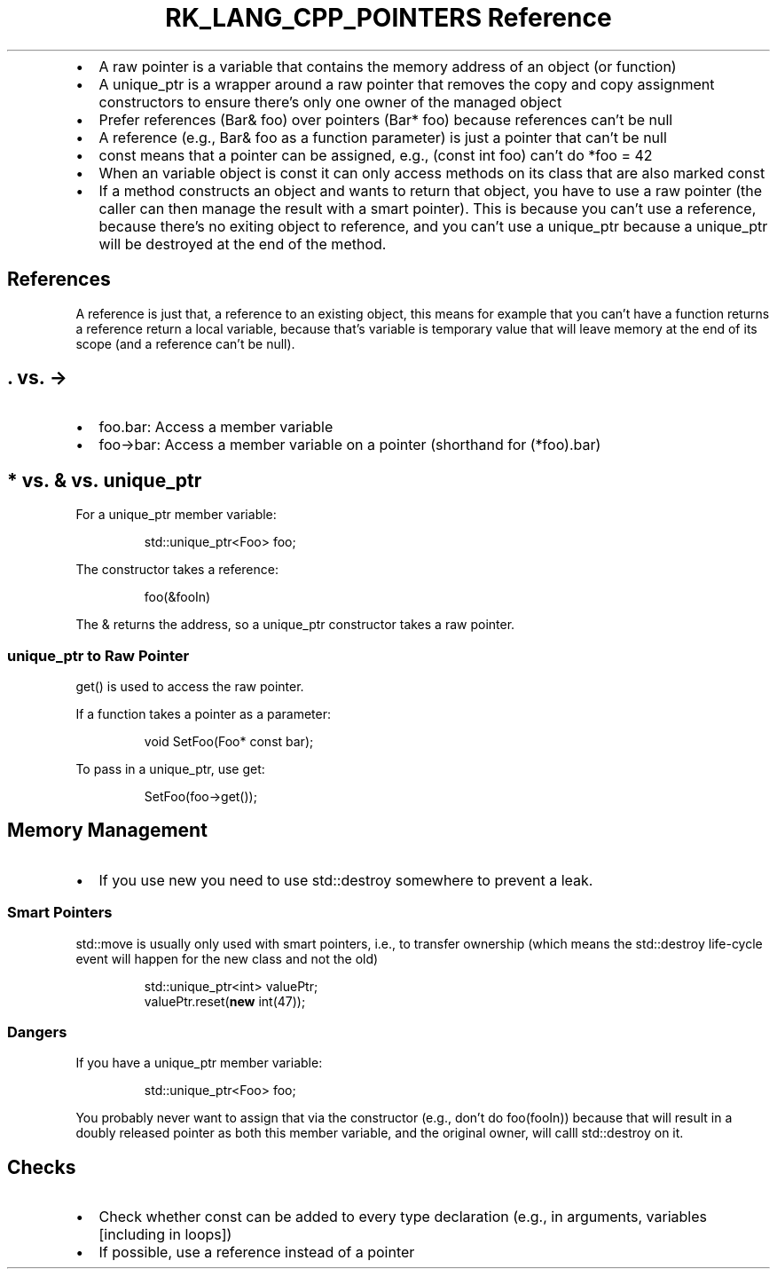 .\" Automatically generated by Pandoc 3.6.3
.\"
.TH "RK_LANG_CPP_POINTERS Reference" "" "" ""
.IP \[bu] 2
A raw pointer is a variable that contains the memory address of an
object (or function)
.IP \[bu] 2
A \f[CR]unique_ptr\f[R] is a wrapper around a raw pointer that removes
the copy and copy assignment constructors to ensure there\[cq]s only one
owner of the managed object
.IP \[bu] 2
Prefer references (\f[CR]Bar& foo\f[R]) over pointers
(\f[CR]Bar* foo\f[R]) because references can\[cq]t be null
.IP \[bu] 2
A reference (e.g., \f[CR]Bar& foo\f[R] as a function parameter) is just
a pointer that can\[cq]t be null
.IP \[bu] 2
\f[CR]const\f[R] means that a pointer can be assigned, e.g.,
(\f[CR]const int foo\f[R]) can\[cq]t do \f[CR]*foo = 42\f[R]
.IP \[bu] 2
When an variable object is \f[CR]const\f[R] it can only access methods
on its class that are also marked \f[CR]const\f[R]
.IP \[bu] 2
If a method constructs an object and wants to return that object, you
have to use a raw pointer (the caller can then manage the result with a
smart pointer).
This is because you can\[cq]t use a reference, because there\[cq]s no
exiting object to reference, and you can\[cq]t use a
\f[CR]unique_ptr\f[R] because a \f[CR]unique_ptr\f[R] will be destroyed
at the end of the method.
.SH References
A reference is just that, a reference to an existing object, this means
for example that you can\[cq]t have a function returns a reference
return a local variable, because that\[cq]s variable is temporary value
that will leave memory at the end of its scope (and a reference
can\[cq]t be null).
.SH \f[CR].\f[R] vs.\ \f[CR]\->\f[R]
.IP \[bu] 2
\f[CR]foo.bar\f[R]: Access a member variable
.IP \[bu] 2
\f[CR]foo\->bar\f[R]: Access a member variable on a pointer (shorthand
for \f[CR](*foo).bar\f[R])
.SH \f[CR]*\f[R] vs.\ \f[CR]&\f[R] vs.\ \f[CR]unique_ptr\f[R]
For a \f[CR]unique_ptr\f[R] member variable:
.IP
.EX
std::unique_ptr<Foo> foo;
.EE
.PP
The constructor takes a reference:
.IP
.EX
foo(&fooIn)
.EE
.PP
The \f[CR]&\f[R] returns the address, so a \f[CR]unique_ptr\f[R]
constructor takes a raw pointer.
.SS \f[CR]unique_ptr\f[R] to Raw Pointer
\f[CR]get()\f[R] is used to access the raw pointer.
.PP
If a function takes a pointer as a parameter:
.IP
.EX
void SetFoo(Foo* const bar);
.EE
.PP
To pass in a \f[CR]unique_ptr\f[R], use \f[CR]get\f[R]:
.IP
.EX
SetFoo(foo\->get());
.EE
.SH Memory Management
.IP \[bu] 2
If you use \f[CR]new\f[R] you need to use \f[CR]std::destroy\f[R]
somewhere to prevent a leak.
.SS Smart Pointers
\f[CR]std::move\f[R] is usually only used with smart pointers, i.e., to
transfer ownership (which means the \f[CR]std::destroy\f[R] life\-cycle
event will happen for the new class and not the old)
.IP
.EX
std::unique_ptr<int> valuePtr;
valuePtr.reset(\f[B]new\f[R] int(47));
.EE
.SS Dangers
If you have a \f[CR]unique_ptr\f[R] member variable:
.IP
.EX
std::unique_ptr<Foo> foo;
.EE
.PP
You probably never want to assign that via the constructor (e.g.,
don\[cq]t do \f[CR]foo(fooIn)\f[R]) because that will result in a doubly
released pointer as both this member variable, and the original owner,
will calll \f[CR]std::destroy\f[R] on it.
.SH Checks
.IP \[bu] 2
Check whether \f[CR]const\f[R] can be added to every type declaration
(e.g., in arguments, variables [including in loops])
.IP \[bu] 2
If possible, use a reference instead of a pointer
